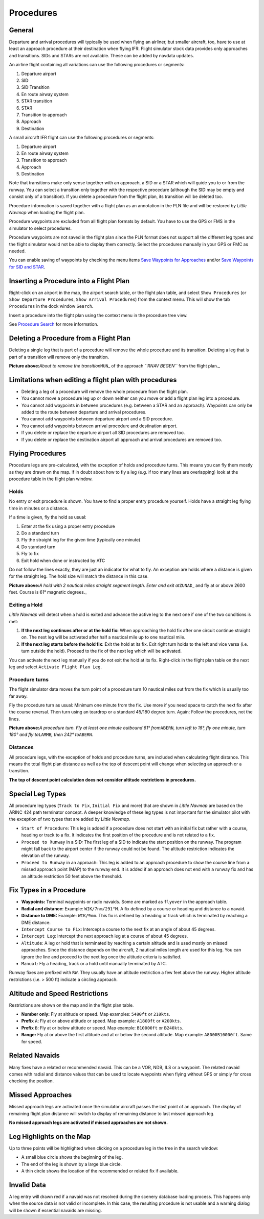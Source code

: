 Procedures
----------

.. _procedures-general:

General
~~~~~~~

Departure and arrival procedures will typically be used when flying an
airliner, but smaller aircraft, too, have to use at least an approach
procedure at their destination when flying IFR. Flight simulator stock
data provides only approaches and transitions. SIDs and STARs are not
available. These can be added by navdata updates.

An airline flight containing all variations can use the following
procedures or segments:

#. Departure airport
#. SID
#. SID Transition
#. En route airway system
#. STAR transition
#. STAR
#. Transition to approach
#. Approach
#. Destination

A small aircraft IFR flight can use the following procedures or
segments:

#. Departure airport
#. En route airway system
#. Transition to approach
#. Approach
#. Destination

Note that transitions make only sense together with an approach, a SID
or a STAR which will guide you to or from the runway. You can select a
transition only together with the respective procedure (although the SID
may be empty and consist only of a transition). If you delete a
procedure from the flight plan, its transition will be deleted too.

Procedure information is saved together with a flight plan as an
annotation in the PLN file and will be restored by *Little Navmap* when
loading the flight plan.

Procedure waypoints are excluded from all flight plan formats by
default. You have to use the GPS or FMS in the simulator to select
procedures.

Procedure waypoints are not saved in the flight plan since the PLN
format does not support all the different leg types and the flight
simulator would not be able to display them correctly. Select the
procedures manually in your GPS or FMC as needed.

You can enable saving of waypoints by checking the menu items `Save
Waypoints for
Approaches <MENUS.html#export-flight-plan-approach-waypoints>`__ and/or
`Save Waypoints for SID and
STAR <MENUS.html#export-flight-plan-sid-star-waypoints>`__.

.. _procedures-insert:

Inserting a Procedure into a Flight Plan
~~~~~~~~~~~~~~~~~~~~~~~~~~~~~~~~~~~~~~~~

Right-click on an airport in the map, the airport search table, or the
flight plan table, and select ``Show Procedures`` (or
``Show Departure Procedures``, ``Show Arrival Procedures``) from the
context menu. This will show the tab ``Procedures`` in the dock window
``Search``.

Insert a procedure into the flight plan using the context menu in the
procedure tree view.

See `Procedure Search <SEARCHPROCS.html>`__ for more information.

.. _procedures-delete:

Deleting a Procedure from a Flight Plan
~~~~~~~~~~~~~~~~~~~~~~~~~~~~~~~~~~~~~~~

Deleting a single leg that is part of a procedure will remove the whole
procedure and its transition. Deleting a leg that is part of a
transition will remove only the transition.

|Delete Procedure|

**Picture above:**\ *About to remove the transition*\ ``MUN``\ \_ of the
approach *``RNAV BEGEN``* from the flight plan.\_

.. _procedures-limitations:

Limitations when editing a flight plan with procedures
~~~~~~~~~~~~~~~~~~~~~~~~~~~~~~~~~~~~~~~~~~~~~~~~~~~~~~

-  Deleting a leg of a procedure will remove the whole procedure from
   the flight plan.
-  You cannot move a procedure leg up or down neither can you move or
   add a flight plan leg into a procedure.
-  You cannot add waypoints in between procedures (e.g. between a STAR
   and an approach). Waypoints can only be added to the route between
   departure and arrival procedures.
-  You cannot add waypoints between departure airport and a SID
   procedure.
-  You cannot add waypoints between arrival procedure and destination
   airport.
-  If you delete or replace the departure airport all SID procedures are
   removed too.
-  If you delete or replace the destination airport all approach and
   arrival procedures are removed too.

.. _procedures-flying:

Flying Procedures
~~~~~~~~~~~~~~~~~

Procedure legs are pre-calculated, with the exception of holds and
procedure turns. This means you can fly them mostly as they are drawn on
the map. If in doubt about how to fly a leg (e.g. if too many lines are
overlapping) look at the procedure table in the flight plan window.

.. _procedures-holds:

Holds
^^^^^

No entry or exit procedure is shown. You have to find a proper entry
procedure yourself. Holds have a straight leg flying time in minutes or
a distance.

If a time is given, fly the hold as usual:

#. Enter at the fix using a proper entry procedure
#. Do a standard turn
#. Fly the straight leg for the given time (typically one minute)
#. Do standard turn
#. Fly to fix
#. Exit hold when done or instructed by ATC

Do not follow the lines exactly, they are just an indicator for what to
fly. An exception are holds where a distance is given for the straight
leg. The hold size will match the distance in this case.

|Hold|

**Picture above:**\ *A hold with 2 nautical miles straight segment
length. Enter and exit at*\ ``ZUNAD``\ \_ and fly at or above 2600 feet.
Course is 61° magnetic degrees.\_

.. _procedures-flying-exit-holds:

Exiting a Hold
^^^^^^^^^^^^^^

*Little Navmap* will detect when a hold is exited and advance the active
leg to the next one if one of the two conditions is met:

#. **If the next leg continues after or at the hold fix:** When
   approaching the hold fix after one circuit continue straight on. The
   next leg will be activated after half a nautical mile up to one
   nautical mile.

#. **If the next leg starts before the hold fix:** Exit the hold at its
   fix. Exit right turn holds to the left and vice versa (i.e. turn
   outside the hold). Proceed to the fix of the next leg which will be
   activated.

You can activate the next leg manually if you do not exit the hold at
its fix. Right-click in the flight plan table on the next leg and select
``Activate Flight Plan Leg``.

.. _procedures-turns:

Procedure turns
^^^^^^^^^^^^^^^

The flight simulator data moves the turn point of a procedure turn 10
nautical miles out from the fix which is usually too far away.

Fly the procedure turn as usual: Minimum one minute from the fix. Use
more if you need space to catch the next fix after the course reversal.
Then turn using an teardrop or a standard 45/180 degree turn. Again:
Follow the procedures, not the lines.

|Procedure Turn|

**Picture above:**\ *A procedure turn. Fly at least one minute outbound
61° from*\ ``ABERN``\ *, turn left to 16°, fly one minute, turn 180° and
fly to*\ ``LAMMB``\ *, then 242° to*\ ``ABERN``\ *.*

.. _procedures-distances:

Distances
^^^^^^^^^

All procedure legs, with the exception of holds and procedure turns, are
included when calculating flight distance. This means the total flight
plan distance as well as the top of descent point will change when
selecting an approach or a transition.

**The top of descent point calculation does not consider altitude
restrictions in procedures.**

.. _procedures-leg-types:

Special Leg Types
~~~~~~~~~~~~~~~~~

All procedure leg types (``Track to Fix``, ``Initial Fix`` and more)
that are shown in *Little Navmap* are based on the ARINC 424 path
terminator concept. A deeper knowledge of these leg types is not
important for the simulator pilot with the exception of two types that
are added by *Little Navmap*.

-  ``Start of Procedure``: This leg is added if a procedure does not
   start with an initial fix but rather with a course, heading or track
   to a fix. It indicates the first position of the procedure and is not
   related to a fix.
-  ``Proceed to Runway`` in a SID: The first leg of a SID to indicate
   the start position on the runway. The program might fall back to the
   airport center if the runway could not be found. The altitude
   restriction indicates the elevation of the runway.
-  ``Proceed to Runway`` in an approach: This leg is added to an
   approach procedure to show the course line from a missed approach
   point (MAP) to the runway end. It is added if an approach does not
   end with a runway fix and has an altitude restriction 50 feet above
   the threshold.

.. _procedures-fix-types:

Fix Types in a Procedure
~~~~~~~~~~~~~~~~~~~~~~~~

-  **Waypoints:** Terminal waypoints or radio navaids. Some are marked
   as ``flyover`` in the approach table.
-  **Radial and distance:** Example: ``WIK/7nm/291°M``. A fix defined by
   a course or heading and distance to a navaid.
-  **Distance to DME:** Example: ``WIK/9nm``. This fix is defined by a
   heading or track which is terminated by reaching a DME distance.
-  ``Intercept Course to Fix``: Intercept a course to the next fix at an
   angle of about 45 degrees.
-  ``Intercept Leg``: Intercept the next approach leg at a course of
   about 45 degrees.
-  ``Altitude``: A leg or hold that is terminated by reaching a certain
   altitude and is used mostly on missed approaches. Since the distance
   depends on the aircraft, 2 nautical miles length are used for this
   leg. You can ignore the line and proceed to the next leg once the
   altitude criteria is satisfied.
-  ``Manual``: Fly a heading, track or a hold until manually terminated
   by ATC.

Runway fixes are prefixed with ``RW``. They usually have an altitude
restriction a few feet above the runway. Higher altitude restrictions
(i.e. > 500 ft) indicate a circling approach.

.. _procedures-restrictions:

Altitude and Speed Restrictions
~~~~~~~~~~~~~~~~~~~~~~~~~~~~~~~

Restrictions are shown on the map and in the flight plan table.

-  **Number only:** Fly at altitude or speed. Map examples: ``5400ft``
   or ``210kts``.
-  **Prefix** ``A``: Fly at or above altitude or speed. Map example:
   ``A1800ft`` or ``A200kts``.
-  **Prefix** ``B``: Fly at or below altitude or speed. Map example:
   ``B10000ft`` or ``B240kts``.
-  **Range:** Fly at or above the first altitude and at or below the
   second altitude. Map example: ``A8000B10000ft``. Same for speed.

.. _procedures-related:

Related Navaids
~~~~~~~~~~~~~~~

Many fixes have a related or recommended navaid. This can be a VOR, NDB,
ILS or a waypoint. The related navaid comes with radial and distance
values that can be used to locate waypoints when flying without GPS or
simply for cross checking the position.

.. _procedures-missed:

Missed Approaches
~~~~~~~~~~~~~~~~~

Missed approach legs are activated once the simulator aircraft passes
the last point of an approach. The display of remaining flight plan
distance will switch to display of remaining distance to last missed
approach leg.

**No missed approach legs are activated if missed approaches are not
shown.**

.. _procedures-highlights:

Leg Highlights on the Map
~~~~~~~~~~~~~~~~~~~~~~~~~

Up to three points will be highlighted when clicking on a procedure leg
in the tree in the search window:

-  A small blue circle shows the beginning of the leg.
-  The end of the leg is shown by a large blue circle.
-  A thin circle shows the location of the recommended or related fix if
   available.

Invalid Data
~~~~~~~~~~~~

A leg entry will drawn red if a navaid was not resolved during the
scenery database loading process. This happens only when the source data
is not valid or incomplete. In this case, the resulting procedure is not
usable and a warning dialog will be shown if essential navaids are
missing.

.. |Delete Procedure| image:: ../images/deleteprocedure.jpg
.. |Hold| image:: ../images/hold.jpg
.. |Procedure Turn| image:: ../images/procedureturn.jpg

